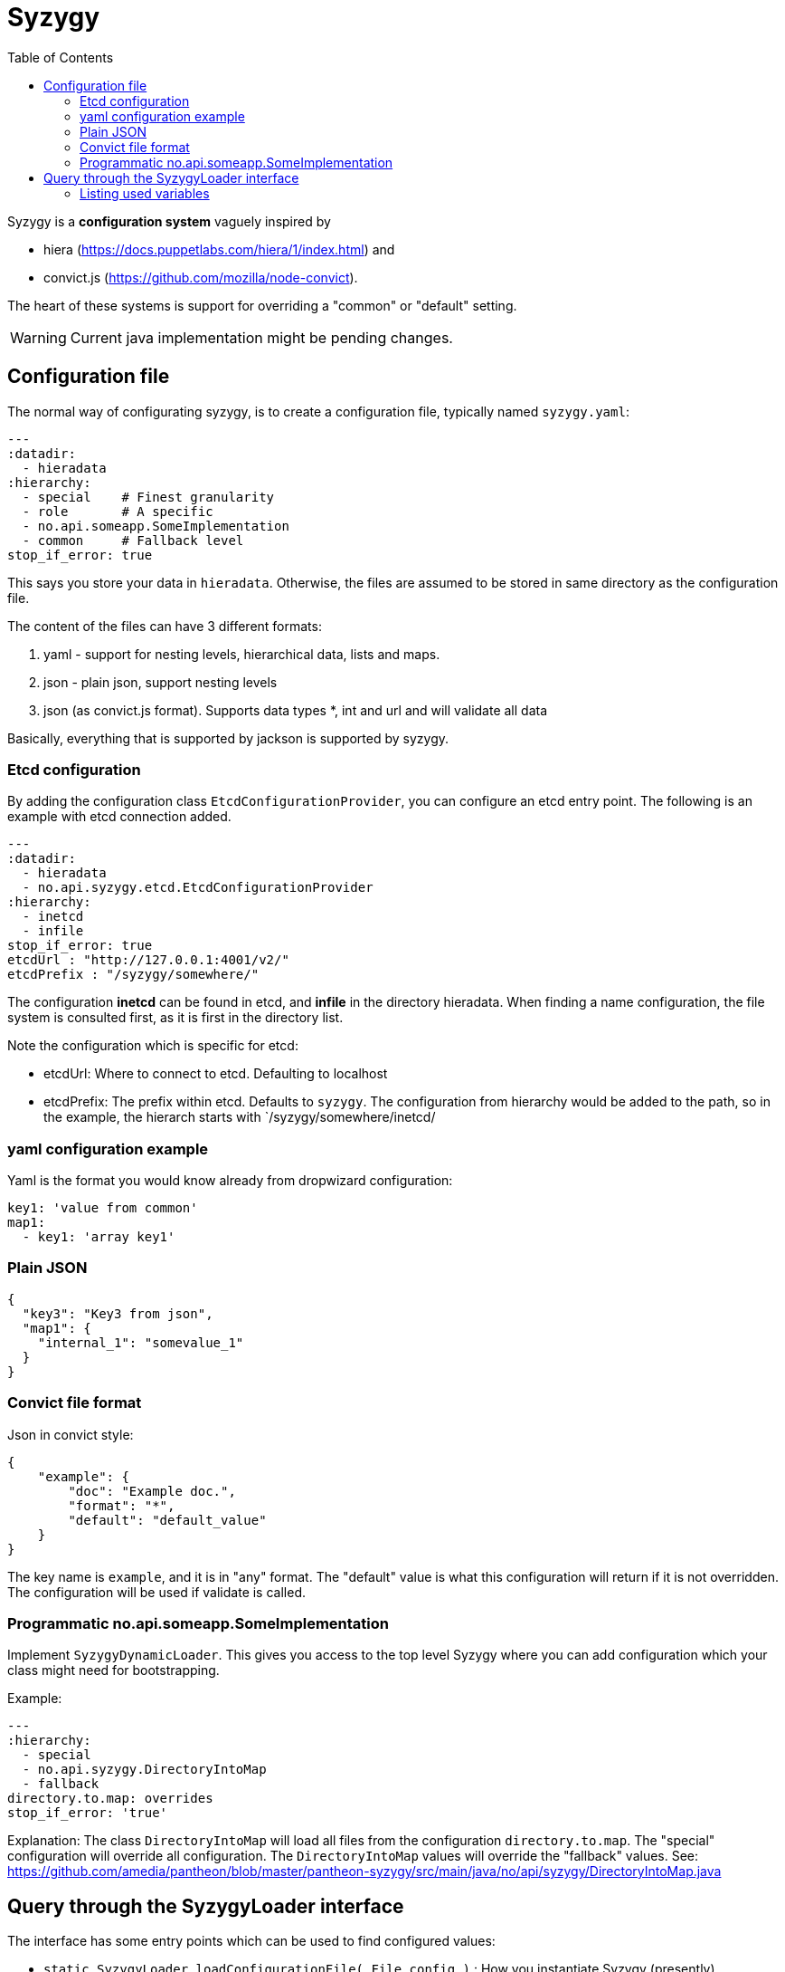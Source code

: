 // -*- Doc -*-

Syzygy
======
:toc:
:icons: font
:source-highlighter: prettify

Syzygy is a *configuration system* vaguely inspired by

* hiera (https://docs.puppetlabs.com/hiera/1/index.html)
and
* convict.js (https://github.com/mozilla/node-convict).

The heart of these systems is support for overriding a "common" or
"default" setting.

WARNING: Current java implementation might be pending changes.

## Configuration file

The normal way of configurating syzygy, is to create a configuration file,
typically named `syzygy.yaml`:

[source,yaml]
---
:datadir:
  - hieradata
:hierarchy:
  - special    # Finest granularity
  - role       # A specific
  - no.api.someapp.SomeImplementation
  - common     # Fallback level
stop_if_error: true

This says you store your data in `hieradata`. Otherwise, the files are assumed to
be stored in same directory as the configuration file.

The content of the files can have 3 different formats:

. yaml - support for nesting levels, hierarchical data, lists and maps.
. json - plain json, support nesting levels
. json (as convict.js format). Supports data types *, int and url and will
   validate all data

Basically, everything that is supported by jackson is supported by syzygy.

### Etcd configuration

By adding the configuration class `EtcdConfigurationProvider`, you can
configure an etcd entry point. The following is an example with etcd connection
added.

[source,yaml]
---
:datadir:
  - hieradata
  - no.api.syzygy.etcd.EtcdConfigurationProvider
:hierarchy:
  - inetcd
  - infile
stop_if_error: true
etcdUrl : "http://127.0.0.1:4001/v2/"
etcdPrefix : "/syzygy/somewhere/"

The configuration *inetcd* can be found in etcd, and *infile* in the directory
hieradata. When finding a name configuration, the file system is consulted first,
as it is first in the directory list.

Note the configuration which is specific for etcd:

* etcdUrl: Where to connect to etcd. Defaulting to localhost
* etcdPrefix: The prefix within etcd. Defaults to `syzygy`. The
  configuration from hierarchy would be added to the path, so in the
  example, the hierarch starts with `/syzygy/somewhere/inetcd/

### yaml configuration example

Yaml is the format you would know already from dropwizard configuration:

[source,yaml]
key1: 'value from common'
map1:
  - key1: 'array key1'

### Plain JSON

[source,json]
{
  "key3": "Key3 from json",
  "map1": {
    "internal_1": "somevalue_1"
  }
}

### Convict file format

Json in convict style:

[source,json]
{
    "example": {
        "doc": "Example doc.",
        "format": "*",
        "default": "default_value"
    }
}

The key name is `example`, and it is in "any" format. The "default"
value is what this configuration will return if it is not overridden.
The configuration will be used if validate is called.

### Programmatic no.api.someapp.SomeImplementation

Implement `SyzygyDynamicLoader`. This gives you access to the top
level Syzygy where you can add configuration which your class might need
for bootstrapping.

Example:

[source,yaml]
---
:hierarchy:
  - special
  - no.api.syzygy.DirectoryIntoMap
  - fallback
directory.to.map: overrides
stop_if_error: 'true'

Explanation: The class `DirectoryIntoMap` will load all files from
the configuration `directory.to.map`. The "special" configuration will
override all configuration. The `DirectoryIntoMap` values will override
the "fallback" values. See:
 https://github.com/amedia/pantheon/blob/master/pantheon-syzygy/src/main/java/no/api/syzygy/DirectoryIntoMap.java

## Query through the SyzygyLoader interface

The interface has some entry points which can be used to
find configured values:

* `static SyzygyLoader loadConfigurationFile( File config )` : How you instantiate Syzygy (presently)
* `String lookup(String key)` : Regular query for string value
* `<T> T lookup(String key, Class<T> clazz)` : Lookup for key with a special class - typically a map
* `List<SyzygyPayload> listAllProperties()` : https://github.com/amedia/pantheon/blob/master/pantheon-syzygy/src/main/java/no/api/syzygy/SyzygyPayload.java
* `String deepLookup(String key, String nameOfMap)` : For each configuration file, first try lookup in
  map. This is functionally similar to ApiPropertes#lookup(key, publication );
* `void flush()` : Reload config (but currently not parent config)
* `void validate` : Validate all elements against convict definition.

### Listing used variables

By combining the listAllProperties, can you find all properties, and whether they are used.
Example of output from
https://github.com/amedia/pantheon/blob/master/pantheon-syzygy/src/test/java/no/api/syzygy/SyzygyLoaderTest.java#L127


   convict     1            key4                                         key4_value
   convict     1 shall_be_intege                                                123
      key3     1            key3                                     Key3 from json
      key3     2            key4                                     Key4 from json
      key3     1         jsonmap   {internal_1=somevalue_1, internal_2=somevalue_2}
  specific     1            key1                                      from specific
  specific     1          array2                 [{key2=overridden array, one key}]
    common     2            key1                                  value from common
    common     1            key2                                  value from common
    common     2            key3                                  value from common
    common     1          array1             [{key1=array key1}, {key2=array key2}]